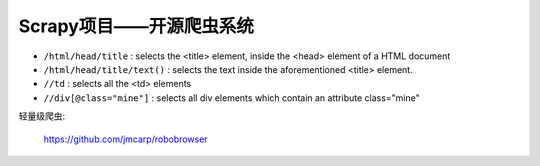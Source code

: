 
Scrapy项目——开源爬虫系统
#########################################


* ``/html/head/title`` : selects the <title> element, inside the <head> element of a HTML document
* ``/html/head/title/text()`` : selects the text inside the aforementioned <title> element.
* ``//td`` : selects all the <td> elements
* ``//div[@class="mine"]`` : selects all div elements which contain an attribute class="mine"




轻量级爬虫:

  https://github.com/jmcarp/robobrowser
